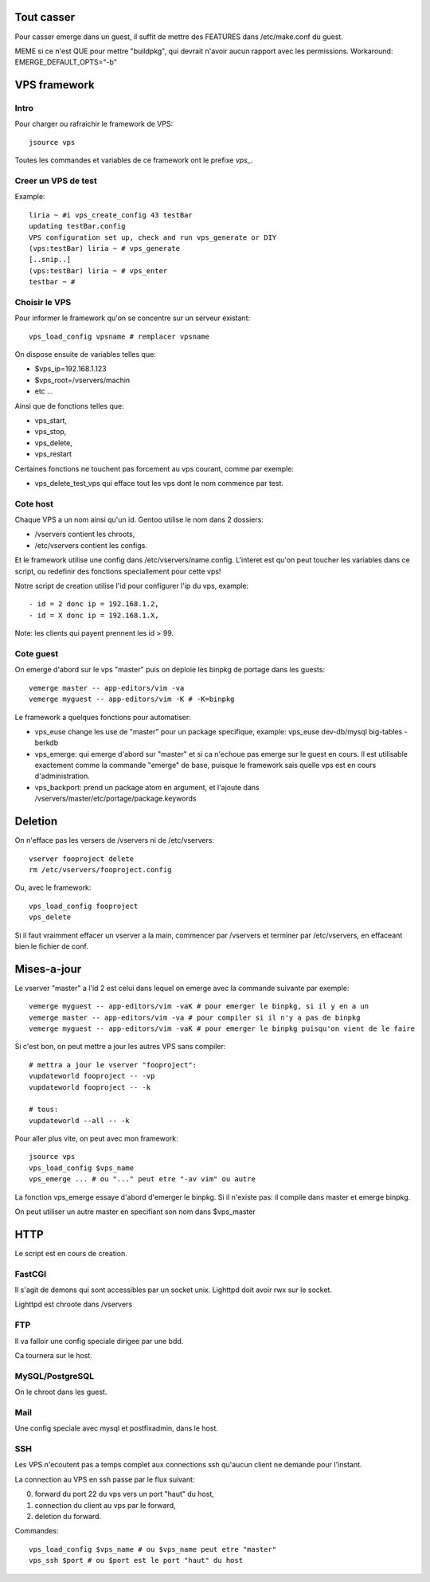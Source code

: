 Tout casser
===========

Pour casser emerge dans un guest, il suffit de mettre des FEATURES dans /etc/make.conf du guest.

MEME si ce n'est QUE pour mettre "buildpkg", qui devrait n'avoir aucun rapport avec les permissions.
Workaround: EMERGE_DEFAULT_OPTS="-b"

VPS framework
=============

Intro
-----

Pour charger ou rafraichir le framework de VPS::

    jsource vps

Toutes les commandes et variables de ce framework ont le prefixe *vps_*.

Creer un VPS de test
--------------------

Example::

    liria ~ #i vps_create_config 43 testBar
    updating testBar.config
    VPS configuration set up, check and run vps_generate or DIY
    (vps:testBar) liria ~ # vps_generate
    [..snip..]
    (vps:testBar) liria ~ # vps_enter
    testbar ~ # 

Choisir le VPS
--------------

Pour informer le framework qu'on se concentre sur un serveur existant::

    vps_load_config vpsname # remplacer vpsname

On dispose ensuite de variables telles que:

- $vps_ip=192.168.1.123
- $vps_root=/vservers/machin
- etc ...

Ainsi que de fonctions telles que:

- vps_start,
- vps_stop,
- vps_delete,
- vps_restart

Certaines fonctions ne touchent pas forcement au vps courant, comme par exemple:

- vps_delete_test_vps qui efface tout les vps dont le nom commence par test.

Cote host
---------

Chaque VPS a un nom ainsi qu'un id. Gentoo utilise le nom dans 2 dossiers:

- /vservers contient les chroots,
- /etc/vservers contient les configs.

Et le framework utilise une config dans /etc/vservers/name.config. L'interet
est qu'on peut toucher les variables dans ce script, ou redefinir des
fonctions speciallement pour cette vps!

Notre script de creation utilise l'id pour configurer l'ip du vps, example::

- id = 2 donc ip = 192.168.1.2,
- id = X donc ip = 192.168.1.X,

Note: les clients qui payent prennent les id > 99.

Cote guest
----------

On emerge d'abord sur le vps "master" puis on deploie les binpkg de portage
dans les guests::

    vemerge master -- app-editors/vim -va
    vemerge myguest -- app-editors/vim -K # -K=binpkg

Le framework a quelques fonctions pour automatiser:

- vps_euse change les use de "master" pour un package specifique,
  example: vps_euse dev-db/mysql big-tables -berkdb
- vps_emerge: qui emerge d'abord sur "master" et si ca n'echoue pas emerge
  sur le guest en cours. Il est utilisable exactement comme la commande "emerge" de
  base, puisque le framework sais quelle vps est en cours d'administration.
- vps_backport: prend un package atom en argument, et l'ajoute dans
  /vservers/master/etc/portage/package.keywords

Deletion
========

On n'efface pas les versers de /vservers ni de /etc/vservers::

    vserver fooproject delete
    rm /etc/vservers/fooproject.config

Ou, avec le framework::
    
    vps_load_config fooproject
    vps_delete

Si il faut vraimment effacer un vserver a la main, commencer par /vservers et terminer par /etc/vservers,
en effaceant bien le fichier de conf.

Mises-a-jour
============

Le vserver "master" a l'id 2 est celui dans lequel on emerge avec la commande suivante par exemple::

    vemerge myguest -- app-editors/vim -vaK # pour emerger le binpkg, si il y en a un
    vemerge master -- app-editors/vim -va # pour compiler si il n'y a pas de binpkg
    vemerge myguest -- app-editors/vim -vaK # pour emerger le binpkg puisqu'on vient de le faire

Si c'est bon, on peut mettre a jour les autres VPS sans compiler::

    # mettra a jour le vserver "fooproject":
    vupdateworld fooproject -- -vp 
    vupdateworld fooproject -- -k

    # tous:
    vupdateworld --all -- -k

Pour aller plus vite, on peut avec mon framework::

    jsource vps
    vps_load_config $vps_name
    vps_emerge ... # ou "..." peut etre "-av vim" ou autre

La fonction vps_emerge essaye d'abord d'emerger le binpkg. Si il n'existe pas: il compile dans master
et emerge binpkg.

On peut utiliser un autre master en specifiant son nom dans $vps_master

HTTP
====

Le script est en cours de creation.

FastCGI
-------

Il s'agit de demons qui sont accessibles par un socket unix. Lighttpd doit avoir rwx sur le socket.

Lighttpd est chroote dans /vservers

FTP
---

Il va falloir une config speciale dirigee par une bdd.

Ca tournera sur le host.

MySQL/PostgreSQL
----------------

On le chroot dans les guest.

Mail
----

Une config speciale avec mysql et postfixadmin, dans le host.

SSH
---

Les VPS n'ecoutent pas a temps complet aux connections ssh qu'aucun client ne demande pour l'instant.

La connection au VPS en ssh passe par le flux suivant:

0) forward du port 22 du vps vers un port "haut" du host,
1) connection du client au vps par le forward,
2) deletion du forward.

Commandes::

    vps_load_config $vps_name # ou $vps_name peut etre "master"
    vps_ssh $port # ou $port est le port "haut" du host

